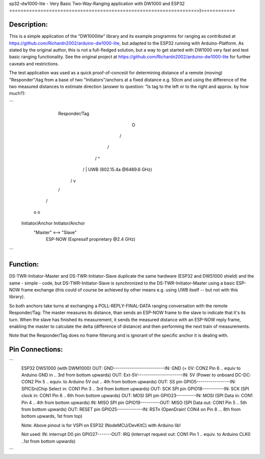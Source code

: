 sp32-dw1000-lite - Very Basic Two-Way-Ranging application with DW1000 and ESP32
===================================================================)============

Description:
------------

This is a simple application of the  "DW1000lite" library and its example programms for
ranging as contributed at https://github.com/Richardn2002/arduino-dw1000-lite, but adapted 
to the ESP32 running with Arduino-Platform. As stated by the original author, this is not a 
full-fledged solution, but a way to get started with DW1000 very fast and test basic ranging 
functionality. See the original project at https://github.com/Richardn2002/arduino-dw1000-lite 
for further caveats and restrictions.

The test application was used as a quick proof-of-conceüt for determining distance of a remote 
(moving) "Responder"/tag from a base of two "Initiators"/anchors at a fixed distance e.g. 50cm 
and using the difference of the two measured distances to estimate direction (answer to question: 
"Is tag to the left or to the right and approx. by how much?):

```

                                Responder/Tag
                                       O
                                     /   \
                                    /     \
                                   /       \      ^
                                  /         \     |  UWB (802.15.4a @6489.6 GHz)
                                 /           \    v
                                /             \
                               /               \
                              o                 o
                        Initiator/Anchor  Initiator/Anchor
                            "Master"   <-->    "Slave"
                                     ESP-NOW 
                                     (Espressif proprietary @2.4 GHz)     
```                                                       

Function:
---------

DS-TWR-Initiator-Master and DS-TWR-Initiator-Slave duplicate the same hardware (ESP32 and DWS1000 shield) and the
same - simple - code, but DS-TWR-Initiator-Slave is synchronized to the DS-TWR-Initiator-Master using a basic ESP-NOW 
frame exchange (this could of course be achieved by other means e.g. using UWB itself -- but not with this library). 

So both anchors take turns at exchanging a POLL-REPLY-FINAL-DATA ranging conversation with the remote Responder/Tag:
The master measures its distance, than sends an ESP-NOW frame to the slave to indicate that it's its turn.
When the slave has finished its measurement, it sends the measured distance with an ESP-NOW reply frame, 
enabling the master to calculate the delta (difference of distance) and then performing the next train of 
measurements.

Note that the Responder/Tag does no frame filterung and is ignorant of the specific anchor it is dealing with.

Pin Connections:
----------------

```
    ESP32                        DWS1000 (with DWM1000)
    OUT: GND--------------------------IN:  GND   (= 0V: CON2 Pin 6 .. equiv to Arduino GND in .. 3rd from bottom upwards)
    OUT: Ext-5V-----------------------IN:  5V    (Power to onboard DC-DC: CON2 Pin 5 .. equiv. to Arduino 5V out .. 4th from bottom upwards)
    OUT: SS pin GPIO5-----------------IN:  SPICSn(Chip Select in: CON1 Pin 3 .. 3rd from bottom upwards)
    OUT: SCK SPI pin GPIO18-----------IN:  SCK   (SPI clock in:  CON1 Pin 6 .. 6th from bottom upwards)
    OUT: MOSI SPI pin GPIO23----------IN:  MOSI  (SPI Data in: CON1 Pin 4 .. 4th from bottom upwards)
    IN:  MISO SPI pin GPIO19----------OUT: MISO  (SPI Data out: CON1 Pin 5 .. 5th from bottom upwards) 
    OUT: RESET pin GPIO25-------------IN:  RSTn  (OpenDrain! CON4 on Pin 8 ... 8th from bottom upwards, 1st from top)    

    Note: Above pinout is for VSPI on ESP32 (NodeMCU/DevKitC) with Arduino lib!     

    Not used:
    IN: interrupt D0 pin GPIO27-------OUT: IRQ  (interrupt request out: CON1 Pin 1 .. equiv. to Arduino CLK0 ..1st from bottom upwards)
```